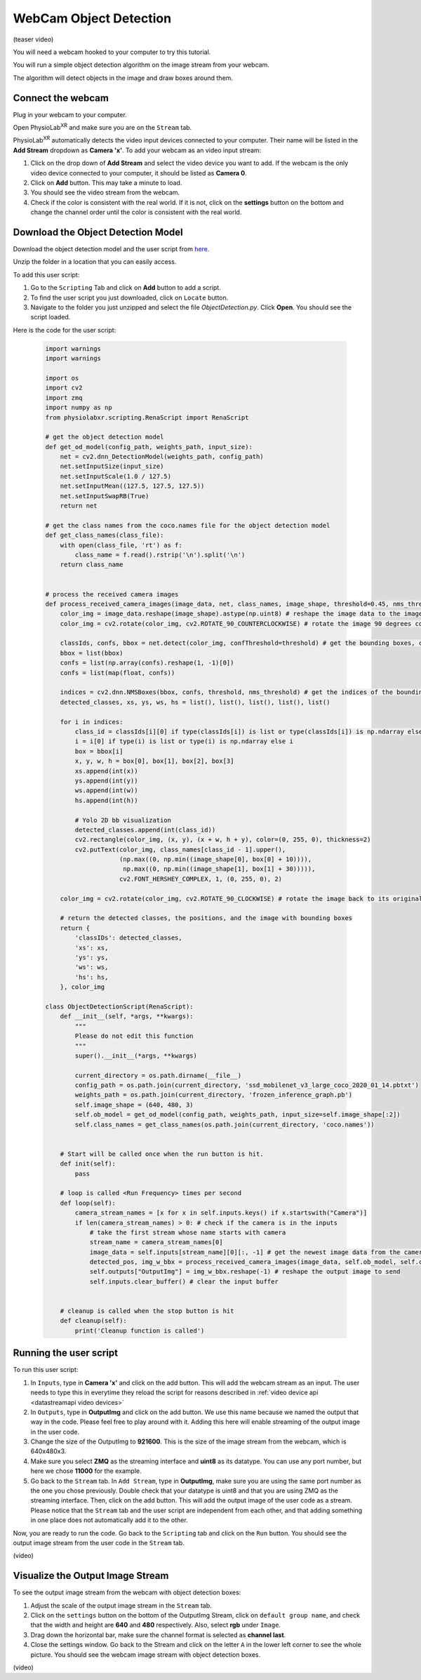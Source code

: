 ##############################
WebCam Object Detection
##############################


(teaser video)

You will need a webcam hooked to your computer to try this tutorial.

You will run a simple object detection algorithm on the image stream from your webcam.

The algorithm will detect objects in the image and draw boxes around them.


Connect the webcam
************************

Plug in your webcam to your computer.

Open PhysioLab\ :sup:`XR` and make sure you are on the ``Stream`` tab.

PhysioLab\ :sup:`XR` automatically detects the video input devices
connected to your computer. Their name will be listed in the **Add Stream** dropdown as **Camera 'x'**.
To add your webcam as an video input stream:

#. Click on the drop down of **Add Stream**  and select the video device you want to add. If the webcam is the only video device connected to your computer, it should be listed as **Camera 0**.
#. Click on **Add** button. This may take a minute to load.
#. You should see the video stream from the webcam.
#. Check if the color is consistent with the real world. If it is not, click on the **settings** button on the bottom and change the channel order until the color is consistent with the real world.


.. raw:: html

    <div style="position: relative; padding-bottom: 56.25%; height: 0; overflow: hidden; max-width: 100%; height: auto;">
        <video id="autoplay-video1" autoplay controls loop muted playsinline style="position: absolute; top: 0; left: 0; width: 100%; height: 100%;">
            <source src="_static/video_device.mp4" type="video/mp4">
            Your browser does not support the video tag.
        </video>
    </div>


Download the Object Detection Model
************************

Download the object detection model and the user script from `here <https://drive.google.com/file/d/1WLWCxxepP8b2Y50280sZJzJ0aeCklE13/view?usp=share_link>`_.

Unzip the folder in a location that you can easily access.

To add this user script:

#. Go to the ``Scripting`` Tab and click on **Add** button to add a script.
#. To find the user script you just downloaded, click on ``Locate`` button.
#. Navigate to the folder you just unzipped and select the file *ObjectDetection.py*. Click **Open**. You should see the script loaded.


Here is the code for the user script:

    .. code-block:: python

        import warnings
        import warnings

        import os
        import cv2
        import zmq
        import numpy as np
        from physiolabxr.scripting.RenaScript import RenaScript

        # get the object detection model
        def get_od_model(config_path, weights_path, input_size):
            net = cv2.dnn_DetectionModel(weights_path, config_path)
            net.setInputSize(input_size)
            net.setInputScale(1.0 / 127.5)
            net.setInputMean((127.5, 127.5, 127.5))
            net.setInputSwapRB(True)
            return net

        # get the class names from the coco.names file for the object detection model
        def get_class_names(class_file):
            with open(class_file, 'rt') as f:
                class_name = f.read().rstrip('\n').split('\n')
            return class_name


        # process the received camera images
        def process_received_camera_images(image_data, net, class_names, image_shape, threshold=0.45, nms_threshold=0.2):
            color_img = image_data.reshape(image_shape).astype(np.uint8) # reshape the image data to the image shape
            color_img = cv2.rotate(color_img, cv2.ROTATE_90_COUNTERCLOCKWISE) # rotate the image 90 degrees counter clockwise because the cv2 has a different origin

            classIds, confs, bbox = net.detect(color_img, confThreshold=threshold) # get the bounding boxes, confidence, and class ids
            bbox = list(bbox)
            confs = list(np.array(confs).reshape(1, -1)[0])
            confs = list(map(float, confs))

            indices = cv2.dnn.NMSBoxes(bbox, confs, threshold, nms_threshold) # get the indices of the bounding boxes
            detected_classes, xs, ys, ws, hs = list(), list(), list(), list(), list()

            for i in indices:
                class_id = classIds[i][0] if type(classIds[i]) is list or type(classIds[i]) is np.ndarray else classIds[i]
                i = i[0] if type(i) is list or type(i) is np.ndarray else i
                box = bbox[i]
                x, y, w, h = box[0], box[1], box[2], box[3]
                xs.append(int(x))
                ys.append(int(y))
                ws.append(int(w))
                hs.append(int(h))

                # Yolo 2D bb visualization
                detected_classes.append(int(class_id))
                cv2.rectangle(color_img, (x, y), (x + w, h + y), color=(0, 255, 0), thickness=2)
                cv2.putText(color_img, class_names[class_id - 1].upper(),
                            (np.max((0, np.min((image_shape[0], box[0] + 10)))),
                             np.max((0, np.min((image_shape[1], box[1] + 30))))),
                            cv2.FONT_HERSHEY_COMPLEX, 1, (0, 255, 0), 2)

            color_img = cv2.rotate(color_img, cv2.ROTATE_90_CLOCKWISE) # rotate the image back to its original orientation

            # return the detected classes, the positions, and the image with bounding boxes
            return {
                'classIDs': detected_classes,
                'xs': xs,
                'ys': ys,
                'ws': ws,
                'hs': hs,
            }, color_img

        class ObjectDetectionScript(RenaScript):
            def __init__(self, *args, **kwargs):
                """
                Please do not edit this function
                """
                super().__init__(*args, **kwargs)

                current_directory = os.path.dirname(__file__)
                config_path = os.path.join(current_directory, 'ssd_mobilenet_v3_large_coco_2020_01_14.pbtxt')
                weights_path = os.path.join(current_directory, 'frozen_inference_graph.pb')
                self.image_shape = (640, 480, 3)
                self.ob_model = get_od_model(config_path, weights_path, input_size=self.image_shape[:2])
                self.class_names = get_class_names(os.path.join(current_directory, 'coco.names'))


            # Start will be called once when the run button is hit.
            def init(self):
                pass

            # loop is called <Run Frequency> times per second
            def loop(self):
                camera_stream_names = [x for x in self.inputs.keys() if x.startswith("Camera")]
                if len(camera_stream_names) > 0: # check if the camera is in the inputs
                    # take the first stream whose name starts with camera
                    stream_name = camera_stream_names[0]
                    image_data = self.inputs[stream_name][0][:, -1] # get the newest image data from the camera
                    detected_pos, img_w_bbx = process_received_camera_images(image_data, self.ob_model, self.class_names, self.image_shape) # process the image data
                    self.outputs["OutputImg"] = img_w_bbx.reshape(-1) # reshape the output image to send
                    self.inputs.clear_buffer() # clear the input buffer


            # cleanup is called when the stop button is hit
            def cleanup(self):
                print('Cleanup function is called')


Running the user script
************************

To run this user script:

#. In ``Inputs``, type in **Camera 'x'** and click on the add button. This will add the webcam stream as an input. The user needs to type this in everytime they reload the script for reasons described in :ref:`video device api <datastreamapi video devices>`
#. In ``Outputs``, type in **OutputImg** and click on the add button. We use this name because we named the output that way in the code. Please feel free to play around with it. Adding this here will enable streaming of the output image in the user code.
#. Change the size of the OutputImg to **921600**. This is the size of the image stream from the webcam, which is 640x480x3.
#. Make sure you select **ZMQ** as the streaming interface and **uint8** as its datatype. You can use any port number, but here we chose **11000** for the example.
#. Go back to the ``Stream`` tab. In ``Add Stream``, type in **OutputImg**, make sure you are using the same port number as the one you chose previously. Double check that your datatype is uint8 and that you are using ZMQ as the streaming interface. Then, click on the add button. This will add the output image of the user code as a stream. Please notice that the ``Stream`` tab and the user script are independent from each other, and that adding something in one place does not automatically add it to the other.

Now, you are ready to run the code. Go back to the ``Scripting`` tab and click on the ``Run`` button. You should see the output image stream from the user code in the ``Stream`` tab.

(video)

Visualize the Output Image Stream
************************

To see the output image stream from the webcam with object detection boxes:

#. Adjust the scale of the output image stream in the ``Stream`` tab.
#. Click on the ``settings`` button on the bottom of the OutputImg Stream, click on ``default group name``, and check that the width and height are **640** and **480** respectively. Also, select **rgb** under ``Image``.
#. Drag down the horizontal bar, make sure the channel format is selected as **channel last**.
#. Close the settings window. Go back to the Stream and click on the letter ``A`` in the lower left corner to see the whole picture. You should see the webcam image stream with object detection boxes.

(video)